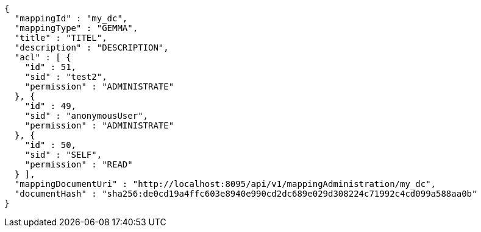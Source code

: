 [source,json,options="nowrap"]
----
{
  "mappingId" : "my_dc",
  "mappingType" : "GEMMA",
  "title" : "TITEL",
  "description" : "DESCRIPTION",
  "acl" : [ {
    "id" : 51,
    "sid" : "test2",
    "permission" : "ADMINISTRATE"
  }, {
    "id" : 49,
    "sid" : "anonymousUser",
    "permission" : "ADMINISTRATE"
  }, {
    "id" : 50,
    "sid" : "SELF",
    "permission" : "READ"
  } ],
  "mappingDocumentUri" : "http://localhost:8095/api/v1/mappingAdministration/my_dc",
  "documentHash" : "sha256:de0cd19a4ffc603e8940e990cd2dc689e029d308224c71992c4cd099a588aa0b"
}
----